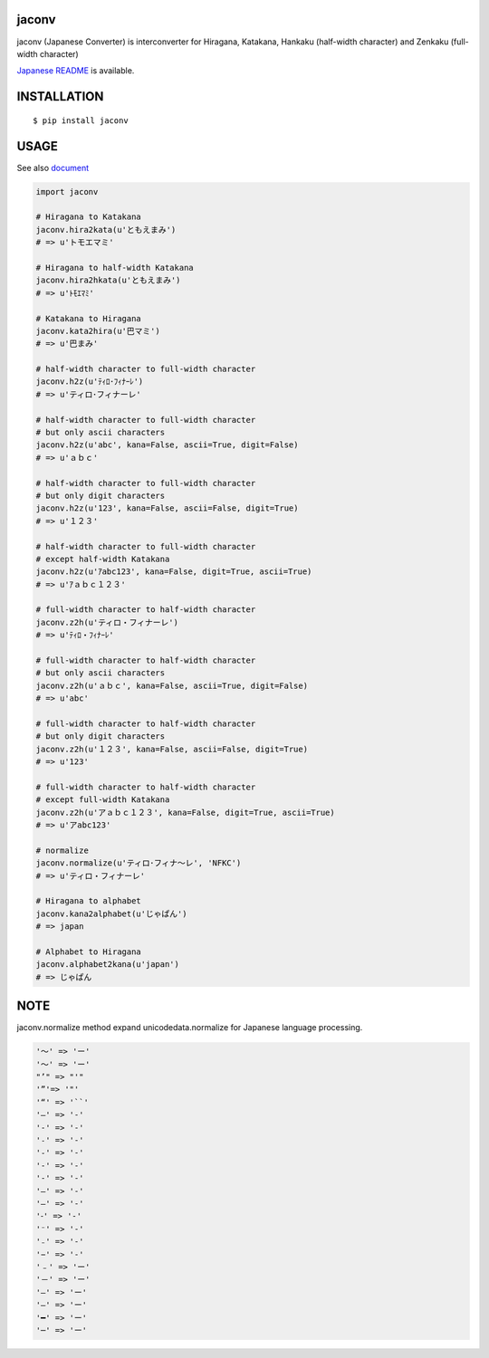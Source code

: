jaconv
==========
|travis| |coveralls| |pyversion| |version| |license|

jaconv (Japanese Converter) is interconverter for Hiragana, Katakana, Hankaku (half-width character) and Zenkaku (full-width character)

`Japanese README <https://github.com/ikegami-yukino/jaconv/blob/master/README_JP.rst>`_ is available.

INSTALLATION
==============

::

 $ pip install jaconv


USAGE
============

See also `document <http://ikegami-yukino.github.io/jaconv/jaconv.html>`_

.. code:: python

  import jaconv

  # Hiragana to Katakana
  jaconv.hira2kata(u'ともえまみ')
  # => u'トモエマミ'

  # Hiragana to half-width Katakana
  jaconv.hira2hkata(u'ともえまみ')
  # => u'ﾄﾓｴﾏﾐ'

  # Katakana to Hiragana
  jaconv.kata2hira(u'巴マミ')
  # => u'巴まみ'

  # half-width character to full-width character
  jaconv.h2z(u'ﾃｨﾛ･ﾌｨﾅｰﾚ')
  # => u'ティロ･フィナーレ'

  # half-width character to full-width character
  # but only ascii characters
  jaconv.h2z(u'abc', kana=False, ascii=True, digit=False)
  # => u'ａｂｃ'

  # half-width character to full-width character
  # but only digit characters
  jaconv.h2z(u'123', kana=False, ascii=False, digit=True)
  # => u'１２３'

  # half-width character to full-width character
  # except half-width Katakana
  jaconv.h2z(u'ｱabc123', kana=False, digit=True, ascii=True)
  # => u'ｱａｂｃ１２３'

  # full-width character to half-width character
  jaconv.z2h(u'ティロ・フィナーレ')
  # => u'ﾃｨﾛ・ﾌｨﾅｰﾚ'

  # full-width character to half-width character
  # but only ascii characters
  jaconv.z2h(u'ａｂｃ', kana=False, ascii=True, digit=False)
  # => u'abc'

  # full-width character to half-width character
  # but only digit characters
  jaconv.z2h(u'１２３', kana=False, ascii=False, digit=True)
  # => u'123'

  # full-width character to half-width character
  # except full-width Katakana
  jaconv.z2h(u'アａｂｃ１２３', kana=False, digit=True, ascii=True)
  # => u'アabc123'

  # normalize
  jaconv.normalize(u'ティロ･フィナ〜レ', 'NFKC')
  # => u'ティロ・フィナーレ'

  # Hiragana to alphabet
  jaconv.kana2alphabet(u'じゃぱん')
  # => japan

  # Alphabet to Hiragana
  jaconv.alphabet2kana(u'japan')
  # => じゃぱん


NOTE
============

jaconv.normalize method expand unicodedata.normalize for Japanese language processing.

.. code::

    '〜' => 'ー'
    '～' => 'ー'
    "’" => "'"
    '”'=> '"'
    '“' => '``'
    '―' => '-'
    '‐' => '-'
    '˗' => '-'
    '֊' => '-'
    '‐' => '-'
    '‑' => '-'
    '‒' => '-'
    '–' => '-'
    '⁃' => '-'
    '⁻' => '-'
    '₋' => '-'
    '−' => '-'
    '﹣' => 'ー'
    '－' => 'ー'
    '—' => 'ー'
    '―' => 'ー'
    '━' => 'ー'
    '─' => 'ー'





.. |travis| image:: https://travis-ci.org/ikegami-yukino/jaconv.svg?branch=master
    :target: https://travis-ci.org/ikegami-yukino/jaconv
    :alt: travis-ci.org

.. |coveralls| image:: https://coveralls.io/repos/ikegami-yukino/jaconv/badge.svg?branch=master&service=github
    :target: https://coveralls.io/github/ikegami-yukino/jaconv?branch=master
    :alt: coveralls.io

.. |pyversion| image:: https://img.shields.io/pypi/pyversions/jaconv.svg

.. |version| image:: https://img.shields.io/pypi/v/jaconv.svg
    :target: http://pypi.python.org/pypi/jaconv/
    :alt: latest version

.. |license| image:: https://img.shields.io/pypi/l/jaconv.svg
    :target: http://pypi.python.org/pypi/jaconv/
    :alt: license
